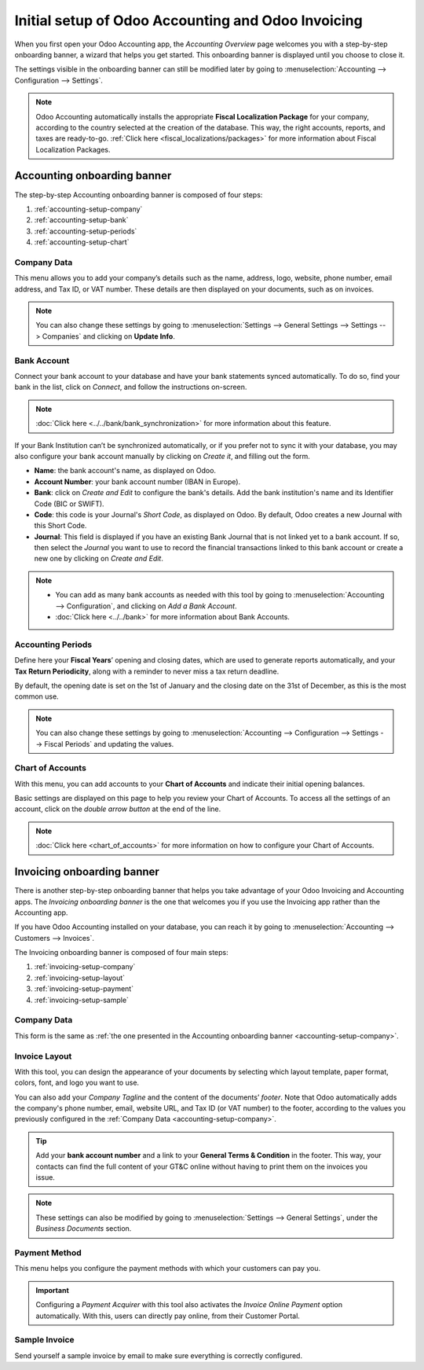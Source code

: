 ===================================================
Initial setup of Odoo Accounting and Odoo Invoicing
===================================================

When you first open your Odoo Accounting app, the *Accounting Overview* page welcomes you with a
step-by-step onboarding banner, a wizard that helps you get started. This onboarding banner is
displayed until you choose to close it.

The settings visible in the onboarding banner can still be modified later by going to
:menuselection:`Accounting --> Configuration --> Settings`.

.. note::
   Odoo Accounting automatically installs the appropriate **Fiscal Localization Package** for your
   company, according to the country selected at the creation of the database. This way, the right
   accounts, reports, and taxes are ready-to-go. :ref:`Click here <fiscal_localizations/packages>`
   for more information about Fiscal Localization Packages.

Accounting onboarding banner
============================

The step-by-step Accounting onboarding banner is composed of four steps:

.. image:: setup/setup_accounting_onboarding.png
   :align: center
   :alt: Step-by-step onboarding banner in Odoo Accounting

#. :ref:`accounting-setup-company`
#. :ref:`accounting-setup-bank`
#. :ref:`accounting-setup-periods`
#. :ref:`accounting-setup-chart`

.. _accounting-setup-company:

Company Data
------------

This menu allows you to add your company’s details such as the name, address, logo, website, phone
number, email address, and Tax ID, or VAT number. These details are then displayed on your documents,
such as on invoices.

.. image:: setup/setup_company.png
   :align: center
   :alt: Add your company's details in Odoo Accounting and Odoo Invoicing

.. note::
   You can also change these settings by going to :menuselection:`Settings --> General Settings -->
   Settings --> Companies` and clicking on **Update Info**.

.. _accounting-setup-bank:

Bank Account
------------

Connect your bank account to your database and have your bank statements synced automatically. To do
so, find your bank in the list, click on *Connect*, and follow the instructions on-screen.

.. note::
   :doc:`Click here <../../bank/bank_synchronization>` for more information about this feature.

If your Bank Institution can’t be synchronized automatically, or if you prefer not to sync it with
your database, you may also configure your bank account manually by clicking on *Create it*, and
filling out the form.

- **Name**: the bank account's name, as displayed on Odoo.
- **Account Number**: your bank account number (IBAN in Europe).
- **Bank**: click on *Create and Edit* to configure the bank's details. Add the bank institution's
  name and its Identifier Code (BIC or SWIFT).
- **Code**: this code is your Journal's *Short Code*, as displayed on Odoo. By default, Odoo creates
  a new Journal with this Short Code.
- **Journal**: This field is displayed if you have an existing Bank Journal that is not linked yet
  to a bank account. If so, then select the *Journal* you want to use to record the financial
  transactions linked to this bank account or create a new one by clicking on *Create and Edit*.

.. note::
   - You can add as many bank accounts as needed with this tool by going to :menuselection:`Accounting
     --> Configuration`, and clicking on *Add a Bank Account*.
   - :doc:`Click here <../../bank>` for more information about Bank
     Accounts.

.. _accounting-setup-periods:

Accounting Periods
------------------

Define here your **Fiscal Years**’ opening and closing dates, which are used to generate reports
automatically, and your **Tax Return Periodicity**, along with a reminder to never miss a tax return
deadline.

By default, the opening date is set on the 1st of January and the closing date on the 31st of
December, as this is the most common use.

.. note::
   You can also change these settings by going to :menuselection:`Accounting --> Configuration -->
   Settings --> Fiscal Periods` and updating the values.

.. _accounting-setup-chart:

Chart of Accounts
-----------------

With this menu, you can add accounts to your **Chart of Accounts** and indicate their initial
opening balances.

Basic settings are displayed on this page to help you review your Chart of Accounts. To access all
the settings of an account, click on the *double arrow button* at the end of the line.

.. image:: setup/setup_chart_of_accounts.png
   :align: center
   :alt: Setup of the Chart of Accounts and their opening balances in Odoo Accounting

.. note::
   :doc:`Click here <chart_of_accounts>` for more information on how to configure your Chart of
   Accounts.

Invoicing onboarding banner
===========================

There is another step-by-step onboarding banner that helps you take advantage of your Odoo Invoicing
and Accounting apps. The *Invoicing onboarding banner* is the one that welcomes you if you use the
Invoicing app rather than the Accounting app.

If you have Odoo Accounting installed on your database, you can reach it by going to
:menuselection:`Accounting --> Customers --> Invoices`.

The Invoicing onboarding banner is composed of four main steps:

.. image:: setup/setup_invoicing_onboarding.png
   :align: center
   :alt: Step-by-step onboarding banner in Odoo Invoicing

#. :ref:`invoicing-setup-company`
#. :ref:`invoicing-setup-layout`
#. :ref:`invoicing-setup-payment`
#. :ref:`invoicing-setup-sample`

.. _invoicing-setup-company:

Company Data
------------

This form is the same as :ref:`the one presented in the Accounting onboarding banner
<accounting-setup-company>`.

.. _invoicing-setup-layout:

Invoice Layout
--------------

With this tool, you can design the appearance of your documents by selecting which layout template,
paper format, colors, font, and logo you want to use.

You can also add your *Company Tagline* and the content of the documents’ *footer*. Note that Odoo
automatically adds the company's phone number, email, website URL, and Tax ID (or VAT number) to the
footer, according to the values you previously configured in the :ref:`Company Data
<accounting-setup-company>`.

.. image:: setup/setup_document_layout.png
   :align: center
   :alt: Document layout configuration in Odoo Invoicing

.. tip::
   Add your **bank account number** and a link to your **General Terms & Condition** in the footer.
   This way, your contacts can find the full content of your GT&C online without having to print
   them on the invoices you issue.

.. note::
   These settings can also be modified by going to :menuselection:`Settings --> General Settings`,
   under the *Business Documents* section.

.. _invoicing-setup-payment:

Payment Method
--------------

This menu helps you configure the payment methods with which your customers can pay you.

.. important::
   Configuring a *Payment Acquirer* with this tool also activates the *Invoice Online Payment*
   option automatically. With this, users can directly pay online, from their Customer Portal.

.. _invoicing-setup-sample:

Sample Invoice
--------------

Send yourself a sample invoice by email to make sure everything is correctly configured.

.. seealso::
   * :doc:`../../bank`
   * :doc:`chart_of_accounts`
   * :doc:`../../bank/bank_synchronization`
   * :doc:`../../../fiscal_localizations`
   * `Odoo Tutorials: Accounting Basics <https://www.odoo.com/r/lsZ>`_
